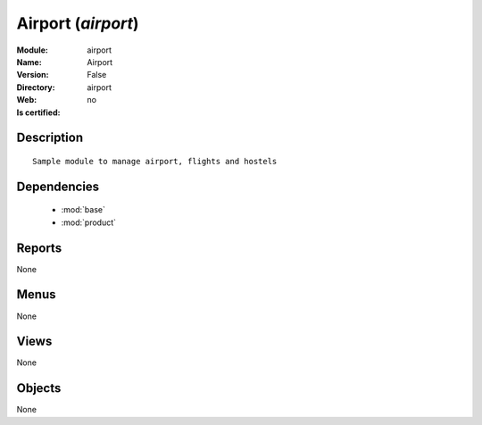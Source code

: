 
.. module:: airport
    :synopsis: Airport
    :noindex:
.. 

.. raw:: html

    <link rel="stylesheet" href="../_static/hide_objects_in_sidebar.css" type="text/css" />

Airport (*airport*)
===================
:Module: airport
:Name: Airport
:Version: False
:Directory: airport
:Web: 
:Is certified: no

Description
-----------

::

  Sample module to manage airport, flights and hostels

Dependencies
------------

 * :mod:`base`
 * :mod:`product`

Reports
-------

None


Menus
-------


None


Views
-----


None



Objects
-------

None

